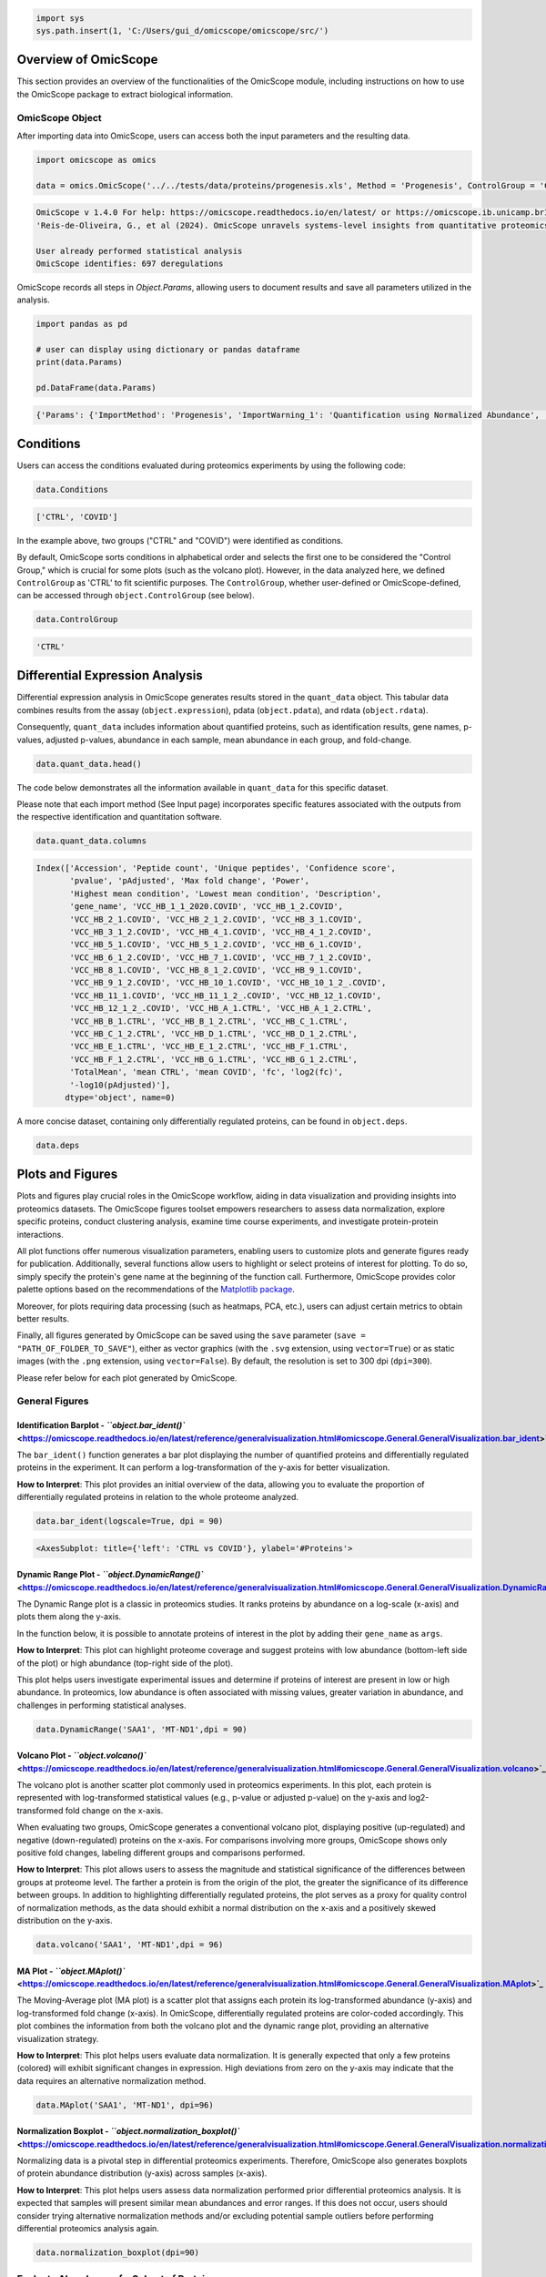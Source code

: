 
.. code-block:: python

   import sys
   sys.path.insert(1, 'C:/Users/gui_d/omicscope/omicscope/src/')

Overview of OmicScope
---------------------

This section provides an overview of the functionalities of the OmicScope module, including instructions on how to use the OmicScope package to extract biological information.

OmicScope Object
^^^^^^^^^^^^^^^^

After importing data into OmicScope, users can access both the input parameters and the resulting data.

.. code-block:: python

   import omicscope as omics

   data = omics.OmicScope('../../tests/data/proteins/progenesis.xls', Method = 'Progenesis', ControlGroup = 'CTRL')

.. code-block::

   OmicScope v 1.4.0 For help: https://omicscope.readthedocs.io/en/latest/ or https://omicscope.ib.unicamp.brIf you use  in published research, please cite:
   'Reis-de-Oliveira, G., et al (2024). OmicScope unravels systems-level insights from quantitative proteomics data 

   User already performed statistical analysis
   OmicScope identifies: 697 deregulations



OmicScope records all steps in *Object.Params*\ , allowing users to document results and save all parameters utilized in the analysis.

.. code-block:: python

   import pandas as pd 

   # user can display using dictionary or pandas dataframe
   print(data.Params)

   pd.DataFrame(data.Params)

.. code-block::

   {'Params': {'ImportMethod': 'Progenesis', 'ImportWarning_1': 'Quantification using Normalized Abundance', 'Stats': 'Imported from user data', 'Stats_Warning1': 'Only 1 experimental group identified', 'Stats_Warning_2': 'Drop protein contaminants based on Frankenfield, 2022'}}







.. raw:: html

   <div>
   <style scoped>
       .dataframe tbody tr th:only-of-type {
           vertical-align: middle;
       }

       .dataframe tbody tr th {
           vertical-align: top;
       }

       .dataframe thead th {
           text-align: right;
       }
   </style>
   <table border="1" class="dataframe">
     <thead>
       <tr style="text-align: right;">
         <th></th>
         <th>Params</th>
       </tr>
     </thead>
     <tbody>
       <tr>
         <th>ImportMethod</th>
         <td>Progenesis</td>
       </tr>
       <tr>
         <th>ImportWarning_1</th>
         <td>Quantification using Normalized Abundance</td>
       </tr>
       <tr>
         <th>Stats</th>
         <td>Imported from user data</td>
       </tr>
       <tr>
         <th>Stats_Warning1</th>
         <td>Only 1 experimental group identified</td>
       </tr>
       <tr>
         <th>Stats_Warning_2</th>
         <td>Drop protein contaminants based on Frankenfiel...</td>
       </tr>
     </tbody>
   </table>
   </div>


Conditions
----------

Users can access the conditions evaluated during proteomics experiments by using the following code:

.. code-block:: python

   data.Conditions

.. code-block::

   ['CTRL', 'COVID']




In the example above, two groups ("CTRL" and "COVID") were identified as conditions.

By default, OmicScope sorts conditions in alphabetical order and selects the first one to be considered the "Control Group," which is crucial for some plots (such as the volcano plot). However, in the data analyzed here, we defined ``ControlGroup`` as 'CTRL' to fit scientific purposes. The ``ControlGroup``\ , whether user-defined or OmicScope-defined, can be accessed through ``object.ControlGroup`` (see below).

.. code-block:: python

   data.ControlGroup

.. code-block::

   'CTRL'




Differential Expression Analysis
--------------------------------

Differential expression analysis in OmicScope generates results stored in the ``quant_data`` object. This tabular data combines results from the assay (\ ``object.expression``\ ), pdata (\ ``object.pdata``\ ), and rdata (\ ``object.rdata``\ ).

Consequently, ``quant_data`` includes information about quantified proteins, such as identification results, gene names, p-values, adjusted p-values, abundance in each sample, mean abundance in each group, and fold-change.

.. code-block:: python

   data.quant_data.head()


.. raw:: html

   <div>
   <style scoped>
       .dataframe tbody tr th:only-of-type {
           vertical-align: middle;
       }

       .dataframe tbody tr th {
           vertical-align: top;
       }

       .dataframe thead th {
           text-align: right;
       }
   </style>
   <table border="1" class="dataframe">
     <thead>
       <tr style="text-align: right;">
         <th></th>
         <th>Accession</th>
         <th>Peptide count</th>
         <th>Unique peptides</th>
         <th>Confidence score</th>
         <th>pvalue</th>
         <th>pAdjusted</th>
         <th>Max fold change</th>
         <th>Power</th>
         <th>Highest mean condition</th>
         <th>Lowest mean condition</th>
         <th>...</th>
         <th>VCC_HB_F_1.CTRL</th>
         <th>VCC_HB_F_1_2.CTRL</th>
         <th>VCC_HB_G_1.CTRL</th>
         <th>VCC_HB_G_1_2.CTRL</th>
         <th>TotalMean</th>
         <th>mean CTRL</th>
         <th>mean COVID</th>
         <th>fc</th>
         <th>log2(fc)</th>
         <th>-log10(pAdjusted)</th>
       </tr>
     </thead>
     <tbody>
       <tr>
         <th>0</th>
         <td>P0DJI8</td>
         <td>1</td>
         <td>1</td>
         <td>6.8809</td>
         <td>0.000000e+00</td>
         <td>0.000000</td>
         <td>2.192654</td>
         <td>1.000000</td>
         <td>COVID</td>
         <td>CTRL</td>
         <td>...</td>
         <td>12731.691404</td>
         <td>13233.853968</td>
         <td>15059.764993</td>
         <td>12423.510364</td>
         <td>2.387711e+04</td>
         <td>13618.731398</td>
         <td>2.986117e+04</td>
         <td>2.192654</td>
         <td>1.132678</td>
         <td>inf</td>
       </tr>
       <tr>
         <th>2</th>
         <td>P03886</td>
         <td>3</td>
         <td>0</td>
         <td>24.0213</td>
         <td>1.299387e-07</td>
         <td>0.000041</td>
         <td>1.386199</td>
         <td>0.999998</td>
         <td>CTRL</td>
         <td>COVID</td>
         <td>...</td>
         <td>122412.705135</td>
         <td>115490.657307</td>
         <td>136493.069796</td>
         <td>143254.473213</td>
         <td>9.672463e+04</td>
         <td>117378.518567</td>
         <td>8.467654e+04</td>
         <td>0.721397</td>
         <td>-0.471134</td>
         <td>4.390512</td>
       </tr>
       <tr>
         <th>3</th>
         <td>Q9BSM1</td>
         <td>2</td>
         <td>2</td>
         <td>12.2670</td>
         <td>5.516988e-07</td>
         <td>0.000105</td>
         <td>1.726615</td>
         <td>0.999984</td>
         <td>COVID</td>
         <td>CTRL</td>
         <td>...</td>
         <td>16792.299671</td>
         <td>17921.537559</td>
         <td>21259.563932</td>
         <td>23265.526938</td>
         <td>3.388698e+04</td>
         <td>23227.525099</td>
         <td>4.010499e+04</td>
         <td>1.726615</td>
         <td>0.787946</td>
         <td>3.979791</td>
       </tr>
       <tr>
         <th>4</th>
         <td>O94819</td>
         <td>32</td>
         <td>16</td>
         <td>190.5708</td>
         <td>5.575815e-07</td>
         <td>0.000105</td>
         <td>1.245223</td>
         <td>0.999984</td>
         <td>COVID</td>
         <td>CTRL</td>
         <td>...</td>
         <td>770950.278605</td>
         <td>798518.655465</td>
         <td>847853.002726</td>
         <td>836297.424534</td>
         <td>1.025731e+06</td>
         <td>888172.927691</td>
         <td>1.105973e+06</td>
         <td>1.245223</td>
         <td>0.316404</td>
         <td>3.979791</td>
       </tr>
       <tr>
         <th>5</th>
         <td>Q14894</td>
         <td>17</td>
         <td>8</td>
         <td>146.9671</td>
         <td>7.825126e-07</td>
         <td>0.000111</td>
         <td>1.451950</td>
         <td>0.999974</td>
         <td>COVID</td>
         <td>CTRL</td>
         <td>...</td>
         <td>477789.148751</td>
         <td>479162.075245</td>
         <td>557800.495276</td>
         <td>576637.794756</td>
         <td>6.018212e+05</td>
         <td>468182.298998</td>
         <td>6.797772e+05</td>
         <td>1.451950</td>
         <td>0.537992</td>
         <td>3.953746</td>
       </tr>
     </tbody>
   </table>
   <p>5 rows × 56 columns</p>
   </div>


The code below demonstrates all the information available in ``quant_data`` for this specific dataset.

Please note that each import method (See Input page) incorporates specific features associated with the outputs from the respective identification and quantitation software.

.. code-block:: python

   data.quant_data.columns

.. code-block::

   Index(['Accession', 'Peptide count', 'Unique peptides', 'Confidence score',
          'pvalue', 'pAdjusted', 'Max fold change', 'Power',
          'Highest mean condition', 'Lowest mean condition', 'Description',
          'gene_name', 'VCC_HB_1_1_2020.COVID', 'VCC_HB_1_2.COVID',
          'VCC_HB_2_1.COVID', 'VCC_HB_2_1_2.COVID', 'VCC_HB_3_1.COVID',
          'VCC_HB_3_1_2.COVID', 'VCC_HB_4_1.COVID', 'VCC_HB_4_1_2.COVID',
          'VCC_HB_5_1.COVID', 'VCC_HB_5_1_2.COVID', 'VCC_HB_6_1.COVID',
          'VCC_HB_6_1_2.COVID', 'VCC_HB_7_1.COVID', 'VCC_HB_7_1_2.COVID',
          'VCC_HB_8_1.COVID', 'VCC_HB_8_1_2.COVID', 'VCC_HB_9_1.COVID',
          'VCC_HB_9_1_2.COVID', 'VCC_HB_10_1.COVID', 'VCC_HB_10_1_2_.COVID',
          'VCC_HB_11_1.COVID', 'VCC_HB_11_1_2_.COVID', 'VCC_HB_12_1.COVID',
          'VCC_HB_12_1_2_.COVID', 'VCC_HB_A_1.CTRL', 'VCC_HB_A_1_2.CTRL',
          'VCC_HB_B_1.CTRL', 'VCC_HB_B_1_2.CTRL', 'VCC_HB_C_1.CTRL',
          'VCC_HB_C_1_2.CTRL', 'VCC_HB_D_1.CTRL', 'VCC_HB_D_1_2.CTRL',
          'VCC_HB_E_1.CTRL', 'VCC_HB_E_1_2.CTRL', 'VCC_HB_F_1.CTRL',
          'VCC_HB_F_1_2.CTRL', 'VCC_HB_G_1.CTRL', 'VCC_HB_G_1_2.CTRL',
          'TotalMean', 'mean CTRL', 'mean COVID', 'fc', 'log2(fc)',
          '-log10(pAdjusted)'],
         dtype='object', name=0)




A more concise dataset, containing only differentially regulated proteins, can be found in ``object.deps``.

.. code-block:: python

   data.deps


.. raw:: html

   <div>
   <style scoped>
       .dataframe tbody tr th:only-of-type {
           vertical-align: middle;
       }

       .dataframe tbody tr th {
           vertical-align: top;
       }

       .dataframe thead th {
           text-align: right;
       }
   </style>
   <table border="1" class="dataframe">
     <thead>
       <tr style="text-align: right;">
         <th></th>
         <th>gene_name</th>
         <th>Accession</th>
         <th>pAdjusted</th>
         <th>-log10(pAdjusted)</th>
         <th>log2(fc)</th>
       </tr>
     </thead>
     <tbody>
       <tr>
         <th>0</th>
         <td>SAA1</td>
         <td>P0DJI8</td>
         <td>0.000000</td>
         <td>inf</td>
         <td>1.132678</td>
       </tr>
       <tr>
         <th>2</th>
         <td>MT-ND1</td>
         <td>P03886</td>
         <td>0.000041</td>
         <td>4.390512</td>
         <td>-0.471134</td>
       </tr>
       <tr>
         <th>3</th>
         <td>PCGF1</td>
         <td>Q9BSM1</td>
         <td>0.000105</td>
         <td>3.979791</td>
         <td>0.787946</td>
       </tr>
       <tr>
         <th>4</th>
         <td>KBTBD11</td>
         <td>O94819</td>
         <td>0.000105</td>
         <td>3.979791</td>
         <td>0.316404</td>
       </tr>
       <tr>
         <th>5</th>
         <td>CRYM</td>
         <td>Q14894</td>
         <td>0.000111</td>
         <td>3.953746</td>
         <td>0.537992</td>
       </tr>
       <tr>
         <th>...</th>
         <td>...</td>
         <td>...</td>
         <td>...</td>
         <td>...</td>
         <td>...</td>
       </tr>
       <tr>
         <th>730</th>
         <td>NDUFAF4</td>
         <td>Q9P032</td>
         <td>0.049305</td>
         <td>1.307110</td>
         <td>-0.309369</td>
       </tr>
       <tr>
         <th>731</th>
         <td>HPCAL1</td>
         <td>P37235</td>
         <td>0.049335</td>
         <td>1.306847</td>
         <td>0.273795</td>
       </tr>
       <tr>
         <th>732</th>
         <td>METTL7A</td>
         <td>Q9H8H3</td>
         <td>0.049393</td>
         <td>1.306333</td>
         <td>0.432424</td>
       </tr>
       <tr>
         <th>733</th>
         <td>NDEL1</td>
         <td>Q9GZM8</td>
         <td>0.049710</td>
         <td>1.303558</td>
         <td>0.191609</td>
       </tr>
       <tr>
         <th>734</th>
         <td>TKFC</td>
         <td>Q3LXA3</td>
         <td>0.049777</td>
         <td>1.302972</td>
         <td>0.248767</td>
       </tr>
     </tbody>
   </table>
   <p>697 rows × 5 columns</p>
   </div>


Plots and Figures
-----------------

Plots and figures play crucial roles in the OmicScope workflow, aiding in data visualization and providing insights into proteomics datasets. The OmicScope figures toolset empowers researchers to assess data normalization, explore specific proteins, conduct clustering analysis, examine time course experiments, and investigate protein-protein interactions.

All plot functions offer numerous visualization parameters, enabling users to customize plots and generate figures ready for publication. Additionally, several functions allow users to highlight or select proteins of interest for plotting. To do so, simply specify the protein's gene name at the beginning of the function call. Furthermore, OmicScope provides color palette options based on the recommendations of the `Matplotlib package <https://matplotlib.org/stable/tutorials/colors/colormaps.html>`_.

Moreover, for plots requiring data processing (such as heatmaps, PCA, etc.), users can adjust certain metrics to obtain better results.

Finally, all figures generated by OmicScope can be saved using the ``save`` parameter (\ ``save = "PATH_OF_FOLDER_TO_SAVE"``\ ), either as vector graphics (with the ``.svg`` extension, using ``vector=True``\ ) or as static images (with the ``.png`` extension, using ``vector=False``\ ). By default, the resolution is set to 300 dpi (\ ``dpi=300``\ ).

Please refer below for each plot generated by OmicScope.

General Figures
^^^^^^^^^^^^^^^

Identification Barplot - `\ ``object.bar_ident()`` <https://omicscope.readthedocs.io/en/latest/reference/generalvisualization.html#omicscope.General.GeneralVisualization.bar_ident>`_
~~~~~~~~~~~~~~~~~~~~~~~~~~~~~~~~~~~~~~~~~~~~~~~~~~~~~~~~~~~~~~~~~~~~~~~~~~~~~~~~~~~~~~~~~~~~~~~~~~~~~~~~~~~~~~~~~~~~~~~~~~~~~~~~~~~~~~~~~~~~~~~~~~~~~~~~~~~~~~~~~~~~~~~~~~~~~~~~~~~~~~~~~~~~

The ``bar_ident()`` function generates a bar plot displaying the number of quantified proteins and differentially regulated proteins in the experiment. It can perform a log-transformation of the y-axis for better visualization.

**How to Interpret**\ : This plot provides an initial overview of the data, allowing you to evaluate the proportion of differentially regulated proteins in relation to the whole proteome analyzed.

.. code-block:: python

   data.bar_ident(logscale=True, dpi = 90)


.. image:: 3_omicscope_files/3_omicscope_17_0.png
   :target: 3_omicscope_files/3_omicscope_17_0.png
   :alt: png


.. code-block::

   <AxesSubplot: title={'left': 'CTRL vs COVID'}, ylabel='#Proteins'>




Dynamic Range Plot - `\ ``object.DynamicRange()`` <https://omicscope.readthedocs.io/en/latest/reference/generalvisualization.html#omicscope.General.GeneralVisualization.DynamicRange>`_
~~~~~~~~~~~~~~~~~~~~~~~~~~~~~~~~~~~~~~~~~~~~~~~~~~~~~~~~~~~~~~~~~~~~~~~~~~~~~~~~~~~~~~~~~~~~~~~~~~~~~~~~~~~~~~~~~~~~~~~~~~~~~~~~~~~~~~~~~~~~~~~~~~~~~~~~~~~~~~~~~~~~~~~~~~~~~~~~~~~~~~~~~~~~~~

The Dynamic Range plot is a classic in proteomics studies. It ranks proteins by abundance on a log-scale (x-axis) and plots them along the y-axis.

In the function below, it is possible to annotate proteins of interest in the plot by adding their ``gene_name`` as ``args``.

**How to Interpret**\ : This plot can highlight proteome coverage and suggest proteins with low abundance (bottom-left side of the plot) or high abundance (top-right side of the plot). 

This plot helps users investigate experimental issues and determine if proteins of interest are present in low or high abundance. In proteomics, low abundance is often associated with missing values, greater variation in abundance, and challenges in performing statistical analyses.

.. code-block:: python

   data.DynamicRange('SAA1', 'MT-ND1',dpi = 90)


.. image:: 3_omicscope_files/3_omicscope_19_0.png
   :target: 3_omicscope_files/3_omicscope_19_0.png
   :alt: png


Volcano Plot - `\ ``object.volcano()`` <https://omicscope.readthedocs.io/en/latest/reference/generalvisualization.html#omicscope.General.GeneralVisualization.volcano>`_
~~~~~~~~~~~~~~~~~~~~~~~~~~~~~~~~~~~~~~~~~~~~~~~~~~~~~~~~~~~~~~~~~~~~~~~~~~~~~~~~~~~~~~~~~~~~~~~~~~~~~~~~~~~~~~~~~~~~~~~~~~~~~~~~~~~~~~~~~~~~~~~~~~~~~~~~~~~~~~~~~~~~~~~~~~~~~~

The volcano plot is another scatter plot commonly used in proteomics experiments. In this plot, each protein is represented with log-transformed statistical values (e.g., p-value or adjusted p-value) on the y-axis and log2-transformed fold change on the x-axis.

When evaluating two groups, OmicScope generates a conventional volcano plot, displaying positive (up-regulated) and negative (down-regulated) proteins on the x-axis. For comparisons involving more groups, OmicScope shows only positive fold changes, labeling different groups and comparisons performed.

**How to Interpret**\ : This plot allows users to assess the magnitude and statistical significance of the differences between groups at proteome level. The farther a protein is from the origin of the plot, the greater the significance of its difference between groups. In addition to highlighting differentially regulated proteins, the plot serves as a proxy for quality control of normalization methods, as the data should exhibit a normal distribution on the x-axis and a positively skewed distribution on the y-axis.

.. code-block:: python

   data.volcano('SAA1', 'MT-ND1',dpi = 96)


.. image:: 3_omicscope_files/3_omicscope_21_0.png
   :target: 3_omicscope_files/3_omicscope_21_0.png
   :alt: png


MA Plot - `\ ``object.MAplot()`` <https://omicscope.readthedocs.io/en/latest/reference/generalvisualization.html#omicscope.General.GeneralVisualization.MAplot>`_
~~~~~~~~~~~~~~~~~~~~~~~~~~~~~~~~~~~~~~~~~~~~~~~~~~~~~~~~~~~~~~~~~~~~~~~~~~~~~~~~~~~~~~~~~~~~~~~~~~~~~~~~~~~~~~~~~~~~~~~~~~~~~~~~~~~~~~~~~~~~~~~~~~~~~~~~~~~~~~~~~~~~~~~

The Moving-Average plot (MA plot) is a scatter plot that assigns each protein its log-transformed abundance (y-axis) and log-transformed fold change (x-axis). In OmicScope, differentially regulated proteins are color-coded accordingly. This plot combines the information from both the volcano plot and the dynamic range plot, providing an alternative visualization strategy.

**How to Interpret**\ : This plot helps users evaluate data normalization. It is generally expected that only a few proteins (colored) will exhibit significant changes in expression. High deviations from zero on the y-axis may indicate that the data requires an alternative normalization method.

.. code-block:: python

   data.MAplot('SAA1', 'MT-ND1', dpi=96)


.. image:: 3_omicscope_files/3_omicscope_23_0.png
   :target: 3_omicscope_files/3_omicscope_23_0.png
   :alt: png


Normalization Boxplot - `\ ``object.normalization_boxplot()`` <https://omicscope.readthedocs.io/en/latest/reference/generalvisualization.html#omicscope.General.GeneralVisualization.normalization_boxplot>`_
~~~~~~~~~~~~~~~~~~~~~~~~~~~~~~~~~~~~~~~~~~~~~~~~~~~~~~~~~~~~~~~~~~~~~~~~~~~~~~~~~~~~~~~~~~~~~~~~~~~~~~~~~~~~~~~~~~~~~~~~~~~~~~~~~~~~~~~~~~~~~~~~~~~~~~~~~~~~~~~~~~~~~~~~~~~~~~~~~~~~~~~~~~~~~~~~~~~~~~~~~~~~~~~~~~~

Normalizing data is a pivotal step in differential proteomics experiments. Therefore, OmicScope also generates boxplots of protein abundance distribution (y-axis) across samples (x-axis).

**How to Interpret**\ : This plot helps users assess data normalization performed prior differential proteomics analysis. It is expected that samples will present similar mean abundances and error ranges. If this does not occur, users should consider trying alternative normalization methods and/or excluding potential sample outliers before performing differential proteomics analysis again.

.. code-block:: python

   data.normalization_boxplot(dpi=90)


.. image:: 3_omicscope_files/3_omicscope_25_0.png
   :target: 3_omicscope_files/3_omicscope_25_0.png
   :alt: png


Evaluate Abundance of a Subset of Proteins
^^^^^^^^^^^^^^^^^^^^^^^^^^^^^^^^^^^^^^^^^^

OmicScope offers two options for visualizing individual proteins: barplots and boxplots. Both functions work similarly, allowing users to specify target proteins and plot their abundances (y-axis) across groups (x-axis). The result is a single figure encompassing all selected proteins and their respective conditions, with the option of performing log-transformation of protein abundance.

**How to Interpret**\ : Barplots and boxplots are used to compare protein abundance across groups, enabling users to evaluate mean abundance along with respective errors and data distribution. These plots are particularly useful for searching specific targets in an attempt to validate findings or conduct in-depth investigations.

Bar plot of proteins - `\ ``object.bar_protein(args)`` <https://omicscope.readthedocs.io/en/latest/reference/generalvisualization.html#omicscope.General.GeneralVisualization.bar_protein>`_
~~~~~~~~~~~~~~~~~~~~~~~~~~~~~~~~~~~~~~~~~~~~~~~~~~~~~~~~~~~~~~~~~~~~~~~~~~~~~~~~~~~~~~~~~~~~~~~~~~~~~~~~~~~~~~~~~~~~~~~~~~~~~~~~~~~~~~~~~~~~~~~~~~~~~~~~~~~~~~~~~~~~~~~~~~~~~~~~~~~~~~~~~~~~~~~~~~

In the protein bar plot, OmicScope considers the mean as the estimator and adds error bars representing the standard error.

.. code-block:: python

   data.bar_protein('SAA1', 'MT-ND1', logscale=True, palette='viridis', dpi=90)


.. image:: 3_omicscope_files/3_omicscope_28_0.png
   :target: 3_omicscope_files/3_omicscope_28_0.png
   :alt: png


Boxplot plot of proteins - `\ ``object.bar_protein(args)`` <https://omicscope.readthedocs.io/en/latest/reference/generalvisualization.html#omicscope.General.GeneralVisualization.boxplot_protein>`_
~~~~~~~~~~~~~~~~~~~~~~~~~~~~~~~~~~~~~~~~~~~~~~~~~~~~~~~~~~~~~~~~~~~~~~~~~~~~~~~~~~~~~~~~~~~~~~~~~~~~~~~~~~~~~~~~~~~~~~~~~~~~~~~~~~~~~~~~~~~~~~~~~~~~~~~~~~~~~~~~~~~~~~~~~~~~~~~~~~~~~~~~~~~~~~~~~~~~~~~~~~

The boxplot displays the median, quartiles, and potential outliers of the protein abundance among conditions. The box represents the quartiles of the dataset, while the whiskers extend to show the rest of the distribution, excluding points that are identified as "outliers".

.. code-block:: python

   data.boxplot_protein('SAA1', 'MT-ND1', palette='viridis', dpi=90)


.. image:: 3_omicscope_files/3_omicscope_30_0.png
   :target: 3_omicscope_files/3_omicscope_30_0.png
   :alt: png


Clustering Analysis
^^^^^^^^^^^^^^^^^^^

As with all Omics technologies, proteomics experiments generate large amounts of data. Organizing this data and extracting biological information can be challenging tasks. Therefore, clustering algorithms are often applied to organize information, verify sample clustering, evaluate co-expression patterns, and identify patterns among differentially regulated proteins.

To address this diversity of analyses, OmicScope provides four plots that utilize distinct clustering algorithms: hierarchical clustering, principal component analysis (PCA), and k-means.

Heatmap - `\ ``object.heatmap()`` <https://omicscope.readthedocs.io/en/latest/reference/generalvisualization.html#omicscope.General.GeneralVisualization.heatmap>`_
~~~~~~~~~~~~~~~~~~~~~~~~~~~~~~~~~~~~~~~~~~~~~~~~~~~~~~~~~~~~~~~~~~~~~~~~~~~~~~~~~~~~~~~~~~~~~~~~~~~~~~~~~~~~~~~~~~~~~~~~~~~~~~~~~~~~~~~~~~~~~~~~~~~~~~~~~~~~~~~~~~~~~~~~~

The heatmap function utilizes protein (y-axis) and sample (x-axis) information to perform hierarchical clustering. Users can optionally specify alternative metrics for calculating distances between clusters or methods for performing cluster linkage. For more information about these parameters and all available options, please refer to the documentation for `metric distance <https://docs.scipy.org/doc/scipy/reference/generated/scipy.spatial.distance.pdist.html#scipy.spatial.distance.pdist>`_ and `clustering linkage <https://docs.scipy.org/doc/scipy/reference/generated/scipy.cluster.hierarchy.linkage.html#scipy.cluster.hierarchy.linkage>`_. 

Other arguments of the Heatmap function are for visualization purposes. Additionally, this function allows users to select specific proteins to generate the heatmap from a subset of target proteins.

**How to Interpret**\ : The heatmap helps users identify clusters of proteins that can distinguish between groups, as well as the patterns associated with each condition. 
In longitudinal experimental designs, OmicScope also labels the time points for convenient analysis. When performing longitudinal experimental designs, it is common practice not to perform column clustering to allow visualization of the protein abundance changing over time among conditions.

.. code-block:: python

   data.heatmap(dpi=90, line=0)


.. image:: 3_omicscope_files/3_omicscope_33_0.png
   :target: 3_omicscope_files/3_omicscope_33_0.png
   :alt: png


Sample Correlation - `\ ``object.correlation()`` <https://omicscope.readthedocs.io/en/latest/reference/generalvisualization.html#omicscope.General.GeneralVisualization.correlation>`_
~~~~~~~~~~~~~~~~~~~~~~~~~~~~~~~~~~~~~~~~~~~~~~~~~~~~~~~~~~~~~~~~~~~~~~~~~~~~~~~~~~~~~~~~~~~~~~~~~~~~~~~~~~~~~~~~~~~~~~~~~~~~~~~~~~~~~~~~~~~~~~~~~~~~~~~~~~~~~~~~~~~~~~~~~~~~~~~~~~~~~~~~~~~~

This function calculates pair-wise correlations between samples using Pearson's correlation algorithm by default. OmicScope then performs hierarchical clustering on the correlation matrix. Besides the metrics and linkage methods found in the `heatmap function <#heatmap---objectheatmap>`_\ , this function also allows users to use other correlation indices such as 'kendall' or 'spearman' to perform pair-wise correlation. 

To evaluate similarity considering the whole proteome, the correlation function sets the protein p-value as 1.0 by default.

**How to Interpret**\ : Since this plot evaluates pair-wise similarity between samples, it can be used to identify outliers, technical variations, reproducibility issues, normalization problems, and the impact of differentially regulated proteins on the entire proteome.

.. code-block:: python

   data.correlation(dpi=90, line=0)


.. image:: 3_omicscope_files/3_omicscope_35_0.png
   :target: 3_omicscope_files/3_omicscope_35_0.png
   :alt: png


Principal Component Analysis - `\ ``object.pca()`` <https://omicscope.readthedocs.io/en/latest/reference/generalvisualization.html#omicscope.General.GeneralVisualization.pca>`_
~~~~~~~~~~~~~~~~~~~~~~~~~~~~~~~~~~~~~~~~~~~~~~~~~~~~~~~~~~~~~~~~~~~~~~~~~~~~~~~~~~~~~~~~~~~~~~~~~~~~~~~~~~~~~~~~~~~~~~~~~~~~~~~~~~~~~~~~~~~~~~~~~~~~~~~~~~~~~~~~~~~~~~~~~~~~~~~~~~~~~~

In proteomics, Principal Component Analysis (PCA) is a dimensionality reduction technique used to cluster samples based on their protein abundance profiles. This analysis transforms high-dimensional proteomics data into a lower-dimensional space by identifying principal components (PCs), which are variables that capture the most variance in the data. The Scree plot presents the variance explained for each PC (left panel), while the clustering analysis is shown in the right panel for the two PCs that explain the most variance (PC1 and PC2).

Notably, OmicScope's PCA function allows users to adjust the p-value threshold for protein inclusion, which is set to 0.05 by default.

**How to Interpret**\ : PCA helps in grouping similar samples. It is expected that samples from the same biological conditions should be closest together, while samples from distinct conditions should be further apart.

.. code-block:: python

   data.pca(pvalue = 0.05, dpi = 90)


.. image:: 3_omicscope_files/3_omicscope_37_0.png
   :target: 3_omicscope_files/3_omicscope_37_0.png
   :alt: png


K-Means - `\ ``object.k_trend()`` <https://omicscope.readthedocs.io/en/latest/reference/generalvisualization.html#omicscope.General.GeneralVisualization.k_trend>`_
~~~~~~~~~~~~~~~~~~~~~~~~~~~~~~~~~~~~~~~~~~~~~~~~~~~~~~~~~~~~~~~~~~~~~~~~~~~~~~~~~~~~~~~~~~~~~~~~~~~~~~~~~~~~~~~~~~~~~~~~~~~~~~~~~~~~~~~~~~~~~~~~~~~~~~~~~~~~~~~~~~~~~~~~~

K-means is a clustering algorithm that partitions data into *k* clusters. It works by initializing *k* centroids randomly, then iteratively assigning each data point to the nearest centroid and updating the centroids to be the mean of the assigned points. This process repeats until the centroids no longer change significantly, resulting in clusters where data points within each cluster are more similar to each other than to those in other clusters.

Users can provide the *k* value to define clusters, such as ``k_cluster=2`` for up- and down-regulated clusters. However, by default, OmicScope calculates the optimal *k* value using a `kneed algorithm <https://kneed.readthedocs.io/en/stable/>`_.

**Longitudinal Purposes**\ : During longitudinal analysis, protein levels may exhibit various patterns over time. For instance, a protein's abundance might increase in the control group and then decrease, while in the treatment group, the same protein might initially decrease and then increase. To identify these patterns, OmicScope performs k-means clustering to identify protein clusters and then plots the mean protein abundance according to conditions to evaluate how each cluster behaves in each group.

**How to Interpret**\ : OmicScope displays all *k* clusters and the respective mean protein abundance for each sample, split according to group. This plot allows users to identify molecular trends and may suggest proteins that exhibit co-expression patterns. Additionally, OmicScope prints and stores the proteins belonging to each cluster, allowing further investigations on specific subset of proteins.

.. code-block:: python

   data.k_trend(dpi=96)

.. code-block::

   KneeLocator identifies: 4 clusters






.. image:: 3_omicscope_files/3_omicscope_39_1.png
   :target: 3_omicscope_files/3_omicscope_39_1.png
   :alt: png



.. raw:: html

   <div>
   <style scoped>
       .dataframe tbody tr th:only-of-type {
           vertical-align: middle;
       }

       .dataframe tbody tr th {
           vertical-align: top;
       }

       .dataframe thead th {
           text-align: right;
       }
   </style>
   <table border="1" class="dataframe">
     <thead>
       <tr style="text-align: right;">
         <th></th>
         <th>cluster</th>
         <th>gene_name</th>
       </tr>
     </thead>
     <tbody>
       <tr>
         <th>0</th>
         <td>0</td>
         <td>{SLC3A2, RAB37, ERH, H2BC9, DCTN2, PPP3R1, HNR...</td>
       </tr>
       <tr>
         <th>1</th>
         <td>1</td>
         <td>{GLS, GNG7, OXCT1, SEC13, LIN28A, C1QBP, CADPS...</td>
       </tr>
       <tr>
         <th>2</th>
         <td>2</td>
         <td>{EHD1, GPHN, TNC, AIFM1, WDR1, LDHA, PSMC5, CP...</td>
       </tr>
       <tr>
         <th>3</th>
         <td>3</td>
         <td>{TNNI1, RPS7, GNA13, UFM1, ARHGEF7, TYRO3, SAR...</td>
       </tr>
     </tbody>
   </table>
   </div>


Protein-Protein Interactions - `\ ``object.PPInteractions()`` <https://omicscope.readthedocs.io/en/latest/reference/generalvisualization.html#omicscope.General.GeneralVisualization.PPInteractions>`_
^^^^^^^^^^^^^^^^^^^^^^^^^^^^^^^^^^^^^^^^^^^^^^^^^^^^^^^^^^^^^^^^^^^^^^^^^^^^^^^^^^^^^^^^^^^^^^^^^^^^^^^^^^^^^^^^^^^^^^^^^^^^^^^^^^^^^^^^^^^^^^^^^^^^^^^^^^^^^^^^^^^^^^^^^^^^^^^^^^^^^^^^^^^^^^^^^^^^^^^^^^^^

Proteomics data analysis solely based on protein abundance can be challenging when trying to derive biological insights. To overcome this limitation, OmicScope utilizes the `STRING API <https://string-db.org/>`_ to retrieve protein-protein interactions, including functional or physical interactions.

The ``PPInteractions`` function in OmicScope allows users to customize the evidence score for considering protein-protein interactions (default set to ``0.7``\ ). It also supports searching for communities based on the Louvain algorithm and choosing between physical or functional interactions (default set to ``'functional'``\ ). Users need to specify the correct NCBI identifier for the organism under study (default set to ``9606`` for Human; other options include Mus musculus = 10090, and Rattus norvegicus = 10116).

Since the complexity of plotting graphs can vary depending on the data, OmicScope provides the option to export network data to visualization software like Cytoscape and Gephi for more comprehensive and customized visualization. To export a plot to other tools, users only need to specify the ``save`` parameter as the path to save the file.

**How to Interpret**\ : Each node represents a protein, while edges represent PPIs that passed the score threshold. The colors of the nodes indicate protein fold changes, while the edge widths indicate the PPI score. When performing the Louvain clustering algorithm, the node edge color is also related to a specific module.

.. code-block:: python

   data.PPInteractions(pvalue=0.01, dpi=96)

.. code-block::

   <networkx.classes.graph.Graph at 0x21dfbbf5850>







.. image:: 3_omicscope_files/3_omicscope_41_1.png
   :target: 3_omicscope_files/3_omicscope_41_1.png
   :alt: png

